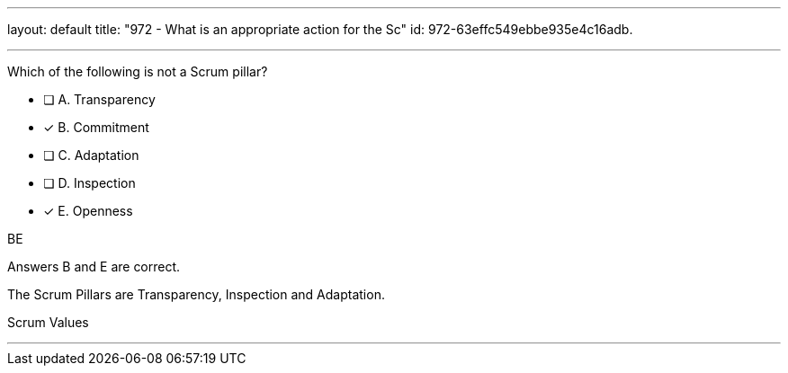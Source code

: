 ---
layout: default 
title: "972 - What is an appropriate action for the Sc"
id: 972-63effc549ebbe935e4c16adb.

---


[#question]

****

[#query]
--
Which of the following is not a Scrum pillar?
--

[#list]
--
* [ ] A. Transparency
* [*] B. Commitment
* [ ] C. Adaptation
* [ ] D. Inspection
* [*] E. Openness

--
****

[#answer]
BE

[#explanation]
--
Answers B and E are correct.

The Scrum Pillars are Transparency, Inspection and Adaptation.
--

[#ka]
Scrum Values

'''

